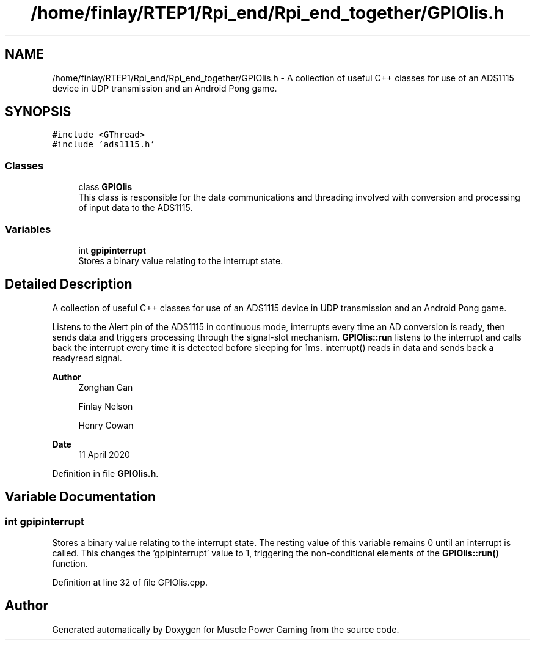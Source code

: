 .TH "/home/finlay/RTEP1/Rpi_end/Rpi_end_together/GPIOlis.h" 3 "Sun Apr 19 2020" "Muscle Power Gaming" \" -*- nroff -*-
.ad l
.nh
.SH NAME
/home/finlay/RTEP1/Rpi_end/Rpi_end_together/GPIOlis.h \- A collection of useful C++ classes for use of an ADS1115 device in UDP transmission and an Android Pong game\&.  

.SH SYNOPSIS
.br
.PP
\fC#include <GThread>\fP
.br
\fC#include 'ads1115\&.h'\fP
.br

.SS "Classes"

.in +1c
.ti -1c
.RI "class \fBGPIOlis\fP"
.br
.RI "This class is responsible for the data communications and threading involved with conversion and processing of input data to the ADS1115\&. "
.in -1c
.SS "Variables"

.in +1c
.ti -1c
.RI "int \fBgpipinterrupt\fP"
.br
.RI "Stores a binary value relating to the interrupt state\&. "
.in -1c
.SH "Detailed Description"
.PP 
A collection of useful C++ classes for use of an ADS1115 device in UDP transmission and an Android Pong game\&. 

Listens to the Alert pin of the ADS1115 in continuous mode, interrupts every time an AD conversion is ready, then sends data and triggers processing through the signal-slot mechanism\&. \fBGPIOlis::run\fP listens to the interrupt and calls back the interrupt every time it is detected before sleeping for 1ms\&. interrupt() reads in data and sends back a readyread signal\&.
.PP
\fBAuthor\fP
.RS 4
Zonghan Gan 
.PP
Finlay Nelson 
.PP
Henry Cowan 
.RE
.PP
\fBDate\fP
.RS 4
11 April 2020 
.RE
.PP

.PP
Definition in file \fBGPIOlis\&.h\fP\&.
.SH "Variable Documentation"
.PP 
.SS "int gpipinterrupt"

.PP
Stores a binary value relating to the interrupt state\&. The resting value of this variable remains 0 until an interrupt is called\&. This changes the 'gpipinterrupt' value to 1, triggering the non-conditional elements of the \fBGPIOlis::run()\fP function\&. 
.PP
Definition at line 32 of file GPIOlis\&.cpp\&.
.SH "Author"
.PP 
Generated automatically by Doxygen for Muscle Power Gaming from the source code\&.
